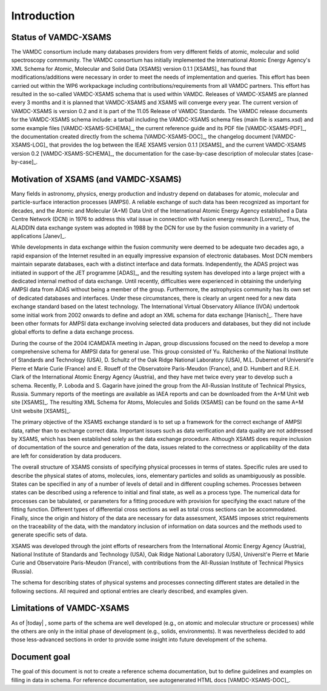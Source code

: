 Introduction
==============

Status of VAMDC-XSAMS
---------------------

The VAMDC consortium include many databases providers from very 
different fields of atomic, molecular and solid spectroscopy 
commmunity. The VAMDC consortium has initially implemented the 
International Atomic Energy Agency's XML Schema for Atomic, Molecular and Solid 
Data (XSAMS) version 0.1.1 [XSAMS]_ has found that modifications/additions
were necessary in order to meet the needs of implementation and
queries. This effort has been carried out within the WP6 workpackage
including contributions/requirements from all VAMDC partners.
This effort has resulted in the so-called VAMDC-XSAMS schema
that is used within VAMDC. Releases of VAMDC-XSAMS are planned
every 3 months and it is planned that VAMDC-XSAMS and XSAMS will
converge every year. The current version of VAMDC-XSAMS is version 0.2 
and it is part of the 11.05 Release of VAMDC Standards. The VAMDC release
documents for the VAMDC-XSAMS schema include: a tarball including the VAMDC-XSAMS 
schema files (main file is xsams.xsd) and some example files [VAMDC-XSAMS-SCHEMA]_, 
the current reference guide and its PDF file [VAMDC-XSAMS-PDF]_, the documentation created 
directly from the schema [VAMDC-XSAMS-DOC]_, the changelog document [VAMDC-XSAMS-LOG]_ 
that provides the log between the IEAE XSAMS version 0.1.1  [XSAMS]_ and the current 
VAMDC-XSAMS version 0.2 [VAMDC-XSAMS-SCHEMA]_, the documentation for the
case-by-case description of molecular states [case-by-case]_.


Motivation of XSAMS (and VAMDC-XSAMS)
-------------------------------------

Many fields in astronomy, physics, energy production and industry depend on
databases for atomic, molecular and particle-surface interaction processes
(AMPSI). A reliable exchange of such data has been recognized as important for
decades, and the Atomic and Molecular (A+M) Data Unit of the International
Atomic Energy Agency established a Data Centre Network (DCN) in 1976 to
address this vital issue in connection with fusion energy research
[Lorenz]_. Thus, the ALADDIN data exchange system was adopted in 1988 by
the DCN for use by the fusion community in a variety of applications
[Janev]_.  

While developments in data exchange within the fusion community were deemed to
be adequate two decades ago, a rapid expansion of the Internet resulted in an
equally impressive expansion of electronic databases. Most DCN members
maintain separate databases, each with a distinct interface and data formats.
Independently, the ADAS project was initiated in support of the JET programme
[ADAS]_, and the resulting system has developed into a large project with
a dedicated internal method of data exchange. Until recently, difficulties
were experienced in obtaining the underlying AMPSI data from ADAS without
being a member of the group. Furthermore, the astrophysics community has its
own set of dedicated databases and interfaces. Under these circumstances,
there is clearly an urgent need for a new data exchange standard based on the
latest technology. The International Virtual Observatory Alliance (IVOA)
undertook some initial work from 2002 onwards to define and adopt an XML
schema for data exchange [Hanisch]_. There have been other formats for
AMPSI data exchange involving selected data producers and databases, but they
did not include global efforts to define a data exchange process.   

During the course of the 2004 ICAMDATA meeting in Japan, group discussions
focused on the need to develop a more comprehensive schema for AMPSI data for
general use. This group consisted of Yu. Ralchenko of the National Institute
of Standards and Technology (USA), D. Schultz of the Oak Ridge National
Laboratory (USA), M.L. Dubernet of Universit\'e Pierre et Marie Curie (France)
and E. Roueff of the Observatoire Paris-Meudon (France), and 
D. Humbert and R.E.H. Clark of the International Atomic Energy
Agency (Austria), and they have met twice every year to develop such a schema.
Recently, P. Loboda and S. Gagarin have joined the group from the All-Russian
Institute of Technical Physics, Russia. Summary reports of the meetings are
available as IAEA reports and can be downloaded from the A+M Unit web site
[XSAMS]_. The resulting XML Schema for Atoms, Molecules and Solids (XSAMS)
can be found on the same A+M Unit website [XSAMS]_. 

The primary objective of the XSAMS exchange standard is to set up a framework
for the correct exchange of AMPSI data, rather than to exchange correct data.
Important issues such as data verification and data quality are not addressed
by XSAMS, which has been established solely as the data exchange procedure.
Although XSAMS does require inclusion of documentation of the source and
generation of the data, issues related to the correctness or applicability of
the data are left for consideration by data producers. 

The overall structure of XSAMS consists of specifying physical processes in
terms of states. Specific rules are used to describe the physical states of
atoms, molecules, ions, elementary particles and solids as unambiguously as
possible. States can be specified in any of a number of levels of detail and
in different coupling schemes. Processes between states can be described using
a reference to initial and final state, as well as a process type. The
numerical data for processes can be tabulated, or parameters for a fitting
procedure with provision for specifying the exact nature of the fitting
function.  Different types of differential cross sections as well as total
cross sections can be accommodated.  Finally, since the origin and history of
the data are necessary for data assessment, XSAMS imposes strict requirements
on the traceability of the data, with the mandatory inclusion of information
on data sources and the methods used to generate specific sets of data. 

XSAMS was developed through the joint efforts of researchers from the
International Atomic Energy Agency (Austria), National Institute of Standards
and Technology (USA), Oak Ridge National Laboratory (USA), Universit\'e
Pierre et Marie Curie and Observatoire
Paris-Meudon (France), with contributions from the All-Russian Institute of
Technical Physics (Russia). 

The schema for describing states of physical systems and
processes connecting different states are detailed in the following sections.
All required and optional entries are clearly described, and examples given.


Limitations of VAMDC-XSAMS
--------------------------

As of |today| , some parts of the schema are well developed (e.g., on atomic and
molecular structure or processes) while the others are only in the initial
phase of development (e.g., solids, environments). It was nevertheless decided to add those
less-advanced sections in order to provide some insight into future
development of the schema.


Document goal 
-----------------

The goal of this document is not to create a reference schema documentation,
but to define guidelines and examples on filling in data in schema.
For reference documentation, see autogenerated HTML docs [VAMDC-XSAMS-DOC]_.

